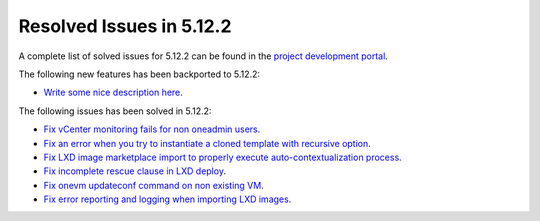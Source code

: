 .. _resolved_issues_5122:

Resolved Issues in 5.12.2
--------------------------------------------------------------------------------

A complete list of solved issues for 5.12.2 can be found in the `project development portal <https://github.com/OpenNebula/one/milestone/38>`__.

The following new features has been backported to 5.12.2:

- `Write some nice description here <https://github.com/OpenNebula/one/issues/XXX>`__.

The following issues has been solved in 5.12.2:

- `Fix vCenter monitoring fails for non oneadmin users <https://github.com/OpenNebula/one/issues/4978>`__.
- `Fix an error when you try to instantiate a cloned template with recursive option <https://github.com/OpenNebula/one/issues/4979>`__.
- `Fix LXD image marketplace import to properly execute auto-contextualization process <https://github.com/OpenNebula/one/issues/4953>`__.
- `Fix incomplete rescue clause in LXD deploy <https://github.com/OpenNebula/one/issues/4977>`__.
- `Fix onevm updateconf command on non existing VM <https://github.com/OpenNebula/one/issues/4982>`__.
- `Fix error reporting and logging when importing LXD images <https://github.com/OpenNebula/one/issues/4964>`__.
